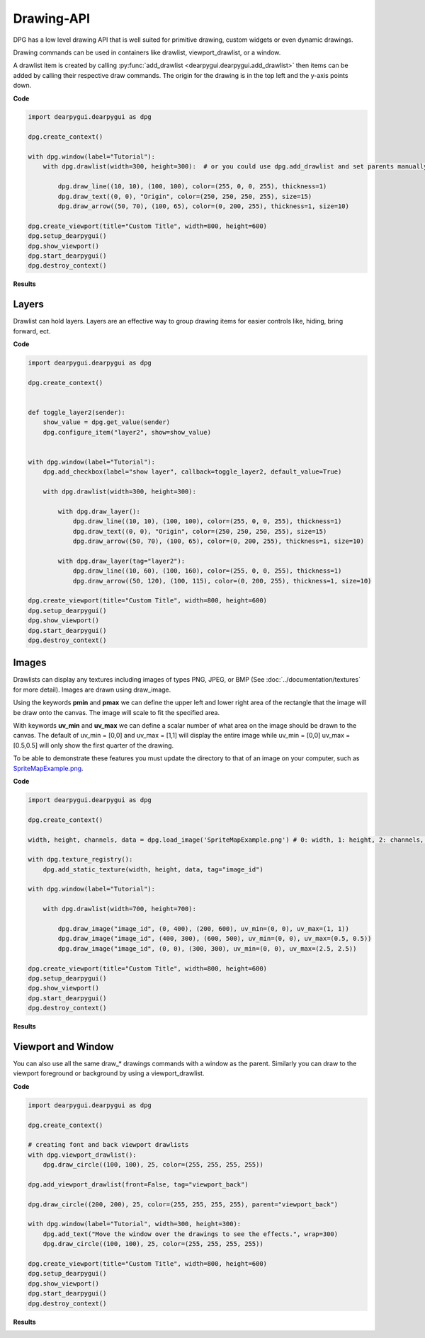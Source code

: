 Drawing-API
===========

DPG has a low level drawing API that is well suited for primitive drawing,
custom widgets or even dynamic drawings.

Drawing commands can be used in containers like drawlist,
viewport_drawlist, or a window.

A drawlist item is created by calling
:py:func:`add_drawlist <dearpygui.dearpygui.add_drawlist>`
then items can be added by calling their respective draw commands.
The origin for the drawing is in the top left and the y-axis points down.

**Code**

.. code-block:: python

    import dearpygui.dearpygui as dpg

    dpg.create_context()

    with dpg.window(label="Tutorial"):
        with dpg.drawlist(width=300, height=300):  # or you could use dpg.add_drawlist and set parents manually

            dpg.draw_line((10, 10), (100, 100), color=(255, 0, 0, 255), thickness=1)
            dpg.draw_text((0, 0), "Origin", color=(250, 250, 250, 255), size=15)
            dpg.draw_arrow((50, 70), (100, 65), color=(0, 200, 255), thickness=1, size=10)

    dpg.create_viewport(title="Custom Title", width=800, height=600)
    dpg.setup_dearpygui()
    dpg.show_viewport()
    dpg.start_dearpygui()
    dpg.destroy_context()

**Results**

.. image:: https://raw.githubusercontent.com/hoffstadt/DearPyGui/assets/examples_wiki_0.8.x/draw_items.PNG

Layers
------

Drawlist can hold layers. Layers are an effective way to group 
drawing items for easier controls like, hiding, bring forward, ect.

**Code**

.. code-block:: python

    import dearpygui.dearpygui as dpg

    dpg.create_context()


    def toggle_layer2(sender):
        show_value = dpg.get_value(sender)
        dpg.configure_item("layer2", show=show_value)


    with dpg.window(label="Tutorial"):
        dpg.add_checkbox(label="show layer", callback=toggle_layer2, default_value=True)

        with dpg.drawlist(width=300, height=300):

            with dpg.draw_layer():
                dpg.draw_line((10, 10), (100, 100), color=(255, 0, 0, 255), thickness=1)
                dpg.draw_text((0, 0), "Origin", color=(250, 250, 250, 255), size=15)
                dpg.draw_arrow((50, 70), (100, 65), color=(0, 200, 255), thickness=1, size=10)

            with dpg.draw_layer(tag="layer2"):
                dpg.draw_line((10, 60), (100, 160), color=(255, 0, 0, 255), thickness=1)
                dpg.draw_arrow((50, 120), (100, 115), color=(0, 200, 255), thickness=1, size=10)

    dpg.create_viewport(title="Custom Title", width=800, height=600)
    dpg.setup_dearpygui()
    dpg.show_viewport()
    dpg.start_dearpygui()
    dpg.destroy_context()



Images
------

Drawlists can display any textures including images
of types PNG, JPEG, or BMP (See
:doc:`../documentation/textures` for
more detail). Images are drawn using draw_image.

Using the keywords **pmin** and **pmax** we can define the
upper left and lower right area of the rectangle that the image
will be draw onto the canvas. The image will scale to fit the specified area.

With keywords **uv_min** and **uv_max** we can define a scalar number
of what area on the image should be drawn to the canvas. The
default of uv_min = [0,0] and uv_max = [1,1] will display the entire
image while uv_min = [0,0] uv_max = [0.5,0.5] will only show the first
quarter of the drawing.

To be able to demonstrate these features you must update the directory
to that of an image on your computer, such as
`SpriteMapExample.png <https://raw.githubusercontent.com/hoffstadt/DearPyGui/assets/examples_wiki_0.8.x/draw_images.PNG>`_.

**Code**

.. code-block:: python

    import dearpygui.dearpygui as dpg

    dpg.create_context()

    width, height, channels, data = dpg.load_image('SpriteMapExample.png') # 0: width, 1: height, 2: channels, 3: data

    with dpg.texture_registry():
        dpg.add_static_texture(width, height, data, tag="image_id")

    with dpg.window(label="Tutorial"):

        with dpg.drawlist(width=700, height=700):

            dpg.draw_image("image_id", (0, 400), (200, 600), uv_min=(0, 0), uv_max=(1, 1))
            dpg.draw_image("image_id", (400, 300), (600, 500), uv_min=(0, 0), uv_max=(0.5, 0.5))
            dpg.draw_image("image_id", (0, 0), (300, 300), uv_min=(0, 0), uv_max=(2.5, 2.5))

    dpg.create_viewport(title="Custom Title", width=800, height=600)
    dpg.setup_dearpygui()
    dpg.show_viewport()
    dpg.start_dearpygui()
    dpg.destroy_context()

**Results**

.. image:: https://raw.githubusercontent.com/hoffstadt/DearPyGui/assets/examples_wiki_0.8.x/draw_images.PNG

Viewport and Window
-------------------

You can also use all the same draw_* drawings commands with a
window as the parent. Similarly you can draw to the viewport foreground
or background by using a viewport_drawlist.

**Code**

.. code-block:: python

    import dearpygui.dearpygui as dpg

    dpg.create_context()

    # creating font and back viewport drawlists
    with dpg.viewport_drawlist():
        dpg.draw_circle((100, 100), 25, color=(255, 255, 255, 255))

    dpg.add_viewport_drawlist(front=False, tag="viewport_back")

    dpg.draw_circle((200, 200), 25, color=(255, 255, 255, 255), parent="viewport_back")

    with dpg.window(label="Tutorial", width=300, height=300):
        dpg.add_text("Move the window over the drawings to see the effects.", wrap=300)
        dpg.draw_circle((100, 100), 25, color=(255, 255, 255, 255))

    dpg.create_viewport(title="Custom Title", width=800, height=600)
    dpg.setup_dearpygui()
    dpg.show_viewport()
    dpg.start_dearpygui()
    dpg.destroy_context()

**Results**

.. image:: https://raw.githubusercontent.com/hoffstadt/DearPyGui/assets/examples_wiki_0.8.x/draw_viewport.gif
